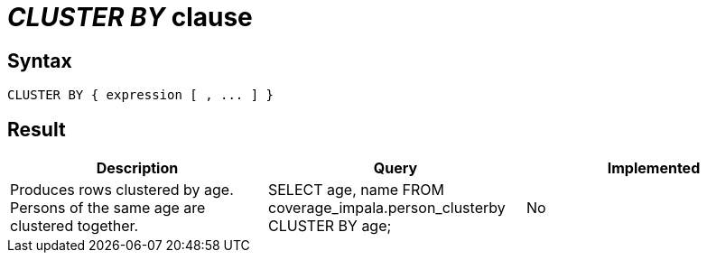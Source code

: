 = _CLUSTER BY_ clause

== Syntax

[source,sql]
----
CLUSTER BY { expression [ , ... ] }
----

== Result

[cols="1,1,1"]
|===
|Description |Query |Implemented

| Produces rows clustered by age. Persons of the same age are clustered together.
| SELECT age, name FROM coverage_impala.person_clusterby CLUSTER BY age;
| No

|===
